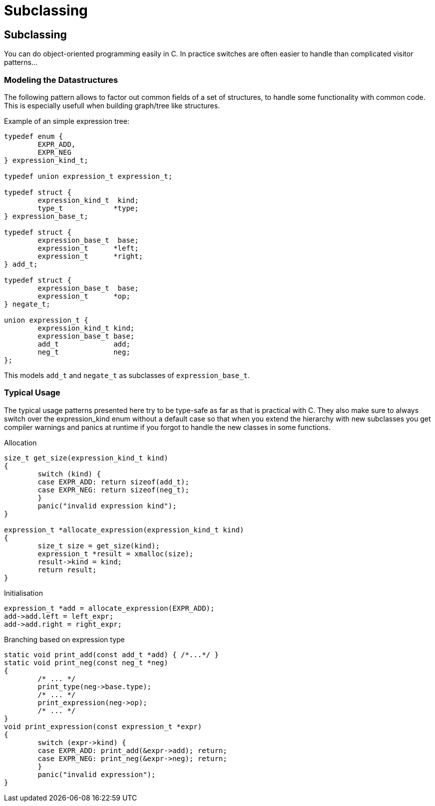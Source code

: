 Subclassing
===========

:language: C

Subclassing
-----------

You can do object-oriented programming easily in C.
In practice switches are often easier to handle than complicated visitor patterns...

Modeling the Datastructures
~~~~~~~~~~~~~~~~~~~~~~~~~~~

The following pattern allows to factor out common fields of a set of structures, to handle some functionality with common code.
This is especially usefull when building graph/tree like structures.

Example of an simple expression tree:

[source]
----
typedef enum {
	EXPR_ADD,
	EXPR_NEG
} expression_kind_t;

typedef union expression_t expression_t;

typedef struct {
	expression_kind_t  kind;
	type_t            *type;
} expression_base_t;

typedef struct {
	expression_base_t  base;
	expression_t      *left;
	expression_t      *right;
} add_t;

typedef struct {
	expression_base_t  base;
	expression_t      *op;
} negate_t;

union expression_t {
	expression_kind_t kind;
	expression_base_t base;
	add_t             add;
	neg_t             neg;
};
----

This models `add_t` and `negate_t` as subclasses of `expression_base_t`.

Typical Usage
~~~~~~~~~~~~~

The typical usage patterns presented here try to be type-safe as far as that is practical with C.
They also make sure to always switch over the expression_kind enum without a default case so that when you extend the hierarchy with new subclasses you get compiler warnings and panics at runtime if you forgot to handle the new classes in some functions.

.Allocation
[source]
----
size_t get_size(expression_kind_t kind)
{
	switch (kind) {
	case EXPR_ADD: return sizeof(add_t);
	case EXPR_NEG: return sizeof(neg_t);
	}
	panic("invalid expression kind");
}

expression_t *allocate_expression(expression_kind_t kind)
{
	size_t size = get_size(kind);
	expression_t *result = xmalloc(size);
	result->kind = kind;
	return result;
}
----

.Initialisation
[source]
expression_t *add = allocate_expression(EXPR_ADD);
add->add.left = left_expr;
add->add.right = right_expr;

.Branching based on expression type
[source]
----
static void print_add(const add_t *add) { /*...*/ }
static void print_neg(const neg_t *neg)
{
	/* ... */
	print_type(neg->base.type);
	/* ... */
	print_expression(neg->op);
	/* ... */
}
void print_expression(const expression_t *expr)
{
	switch (expr->kind) {
	case EXPR_ADD: print_add(&expr->add); return;
	case EXPR_NEG: print_neg(&expr->neg); return;
	}
	panic("invalid expression");
}
----
